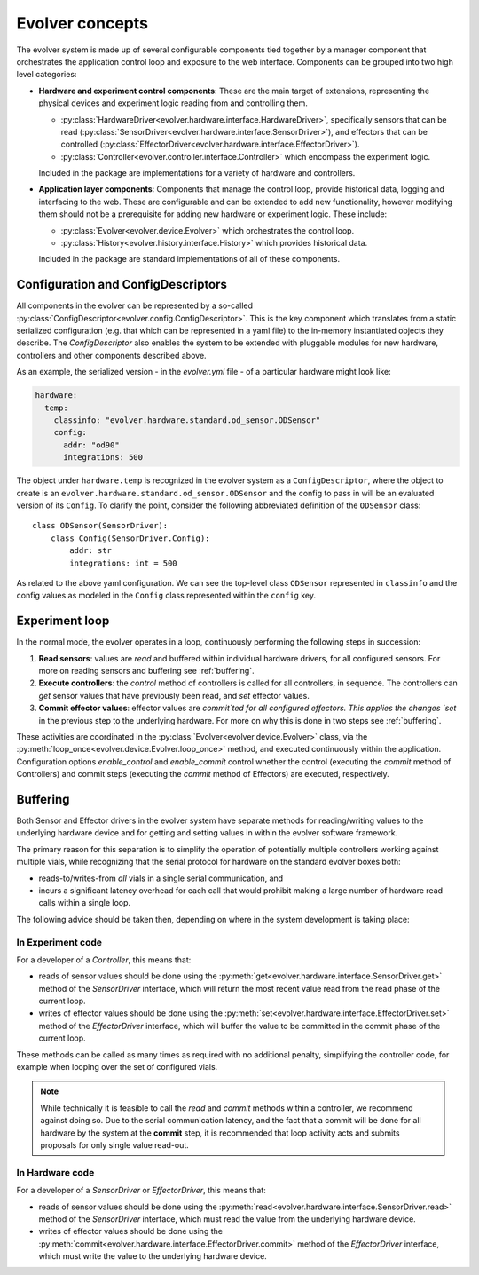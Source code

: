 Evolver concepts
================

The evolver system is made up of several configurable components tied together
by a manager component that orchestrates the application control loop and
exposure to the web interface. Components can be grouped into two high level
categories:

* **Hardware and experiment control components**: These are the main target of
  extensions, representing the physical devices and experiment logic reading
  from and controlling them.

  * :py:class:`HardwareDriver<evolver.hardware.interface.HardwareDriver>`,
    specifically sensors that can be read
    (:py:class:`SensorDriver<evolver.hardware.interface.SensorDriver>`), and
    effectors that can be controlled
    (:py:class:`EffectorDriver<evolver.hardware.interface.EffectorDriver>`).

  * :py:class:`Controller<evolver.controller.interface.Controller>` which
    encompass the experiment logic.

  Included in the package are implementations for a variety of hardware and
  controllers.

* **Application layer components**: Components that manage the control loop,
  provide historical data, logging and interfacing to the web. These are
  configurable and can be extended to add new functionality, however modifying
  them should not be a prerequisite for adding new hardware or experiment logic.
  These include:

  * :py:class:`Evolver<evolver.device.Evolver>` which orchestrates the control
    loop.

  * :py:class:`History<evolver.history.interface.History>` which provides
    historical data.

  Included in the package are standard implementations of all of these
  components.


Configuration and ConfigDescriptors
-----------------------------------

All components in the evolver can be represented by a so-called
:py:class:`ConfigDescriptor<evolver.config.ConfigDescriptor>`. This is the key
component which translates from a static serialized configuration (e.g. that
which can be represented in a yaml file) to the in-memory instantiated objects
they describe. The `ConfigDescriptor` also enables the system to be extended
with pluggable modules for new hardware, controllers and other components
described above.

As an example, the serialized version - in the `evolver.yml` file - of a
particular hardware might look like:

.. code-block:: yaml

    hardware:
      temp:
        classinfo: "evolver.hardware.standard.od_sensor.ODSensor"
        config:
          addr: "od90"
          integrations: 500

The object under ``hardware.temp`` is recognized in the evolver system as a
``ConfigDescriptor``, where the object to create is an
``evolver.hardware.standard.od_sensor.ODSensor`` and the config to pass in will
be an evaluated version of its ``Config``. To clarify the point, consider the
following abbreviated definition of the ``ODSensor`` class::

    class ODSensor(SensorDriver):
        class Config(SensorDriver.Config):
            addr: str
            integrations: int = 500

As related to the above yaml configuration. We can see the top-level class
``ODSensor`` represented in ``classinfo`` and the config values as modeled in
the ``Config`` class represented within the ``config`` key.

Experiment loop
---------------

In the normal mode, the evolver operates in a loop, continuously performing the
following steps in succession:

1. **Read sensors**: values are `read` and buffered within individual hardware
   drivers, for all configured sensors. For more on reading sensors and
   buffering see :ref:`buffering`.

2. **Execute controllers**: the `control` method of controllers is called for
   all controllers, in sequence. The controllers can `get` sensor values that
   have previously been read, and `set` effector values.

3. **Commit effector values**: effector values are `commit`ted for all
   configured effectors. This applies the changes `set` in the previous step to
   the underlying hardware. For more on why this is done in two steps see
   :ref:`buffering`.


These activities are coordinated in the
:py:class:`Evolver<evolver.device.Evolver>` class, via the
:py:meth:`loop_once<evolver.device.Evolver.loop_once>` method, and executed
continuously within the application. Configuration options `enable_control` and
`enable_commit` control whether the control (executing the `commit` method of
Controllers) and commit steps (executing the `commit` method of Effectors) are
executed, respectively.


.. _buffering:

Buffering
---------

Both Sensor and Effector drivers in the evolver system have separate methods for
reading/writing values to the underlying hardware device and for getting and
setting values in within the evolver software framework.

The primary reason for this separation is to simplify the operation of
potentially multiple controllers working against multiple vials, while
recognizing that the serial protocol for hardware on the standard evolver boxes
both:

* reads-to/writes-from *all* vials in a single serial communication, and
* incurs a significant latency overhead for each call that would prohibit making
  a large number of hardware read calls within a single loop.

The following advice should be taken then, depending on where in the system
development is taking place:

In Experiment code
~~~~~~~~~~~~~~~~~~
For a developer of a `Controller`, this means that:

* reads of sensor values should be done using the
  :py:meth:`get<evolver.hardware.interface.SensorDriver.get>` method of the
  `SensorDriver` interface, which will return the most recent value read from
  the read phase of the current loop.
* writes of effector values should be done using the
  :py:meth:`set<evolver.hardware.interface.EffectorDriver.set>` method of the
  `EffectorDriver` interface, which will buffer the value to be committed in the
  commit phase of the current loop.

These methods can be called as many times as required with no additional
penalty, simplifying the controller code, for example when looping over the set
of configured vials.

.. note::
  While technically it is feasible to call the `read` and `commit` methods
  within a controller, we recommend against doing so. Due to the serial
  communication latency, and the fact that a commit will be done for all
  hardware by the system at the **commit** step, it is recommended that loop
  activity acts and submits proposals for only single value read-out.

In Hardware code
~~~~~~~~~~~~~~~~

For a developer of a `SensorDriver` or `EffectorDriver`, this means that:

* reads of sensor values should be done using the
  :py:meth:`read<evolver.hardware.interface.SensorDriver.read>` method of the
  `SensorDriver` interface, which must read the value from the underlying
  hardware device.
* writes of effector values should be done using the
  :py:meth:`commit<evolver.hardware.interface.EffectorDriver.commit>` method of
  the `EffectorDriver` interface, which must write the value to the underlying
  hardware device.
